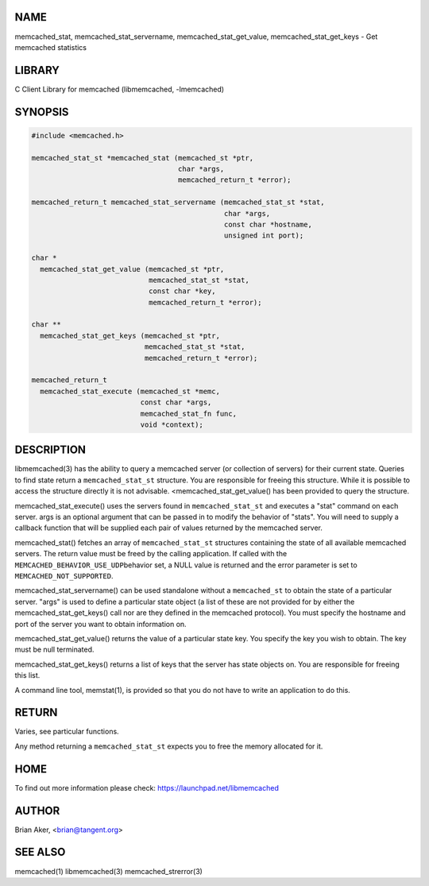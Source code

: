 .. highlight:: perl


****
NAME
****


memcached_stat, memcached_stat_servername, memcached_stat_get_value, memcached_stat_get_keys - Get memcached statistics


*******
LIBRARY
*******


C Client Library for memcached (libmemcached, -lmemcached)


********
SYNOPSIS
********



.. code-block:: perl

   #include <memcached.h>
 
   memcached_stat_st *memcached_stat (memcached_st *ptr,
                                      char *args,
                                      memcached_return_t *error);
 
   memcached_return_t memcached_stat_servername (memcached_stat_st *stat,
                                                 char *args, 
                                                 const char *hostname,
                                                 unsigned int port);
 
   char *
     memcached_stat_get_value (memcached_st *ptr,
                               memcached_stat_st *stat, 
                               const char *key,
                               memcached_return_t *error);
 
   char ** 
     memcached_stat_get_keys (memcached_st *ptr,
                              memcached_stat_st *stat, 
                              memcached_return_t *error);
 
   memcached_return_t
     memcached_stat_execute (memcached_st *memc,
                             const char *args,
                             memcached_stat_fn func,
                             void *context);



***********
DESCRIPTION
***********


libmemcached(3) has the ability to query a memcached server (or collection
of servers) for their current state. Queries to find state return a
\ ``memcached_stat_st``\  structure. You are responsible for freeing this structure.
While it is possible to access the structure directly it is not advisable.
<memcached_stat_get_value() has been provided to query the structure.

memcached_stat_execute() uses the servers found in \ ``memcached_stat_st``\  and 
executes a "stat" command on each server. args is an optional argument that 
can be passed in to modify the behavior of "stats". You will need to supply
a callback function that will be supplied each pair of values returned by
the memcached server.

memcached_stat() fetches an array of \ ``memcached_stat_st``\  structures containing
the state of all available memcached servers. The return value must be freed
by the calling application. If called with the \ ``MEMCACHED_BEHAVIOR_USE_UDP``\ 
behavior set, a NULL value is returned and the error parameter is set to 
\ ``MEMCACHED_NOT_SUPPORTED``\ .

memcached_stat_servername() can be used standalone without a \ ``memcached_st``\  to
obtain the state of a particular server.  "args" is used to define a
particular state object (a list of these are not provided for by either
the memcached_stat_get_keys() call nor are they defined in the memcached
protocol). You must specify the hostname and port of the server you want to
obtain information on.

memcached_stat_get_value() returns the value of a particular state key. You
specify the key you wish to obtain.  The key must be null terminated.

memcached_stat_get_keys() returns a list of keys that the server has state
objects on. You are responsible for freeing this list.

A command line tool, memstat(1), is provided so that you do not have to write
an application to do this.


******
RETURN
******


Varies, see particular functions.

Any method returning a \ ``memcached_stat_st``\  expects you to free the
memory allocated for it.


****
HOME
****


To find out more information please check:
`https://launchpad.net/libmemcached <https://launchpad.net/libmemcached>`_


******
AUTHOR
******


Brian Aker, <brian@tangent.org>


********
SEE ALSO
********


memcached(1) libmemcached(3) memcached_strerror(3)

